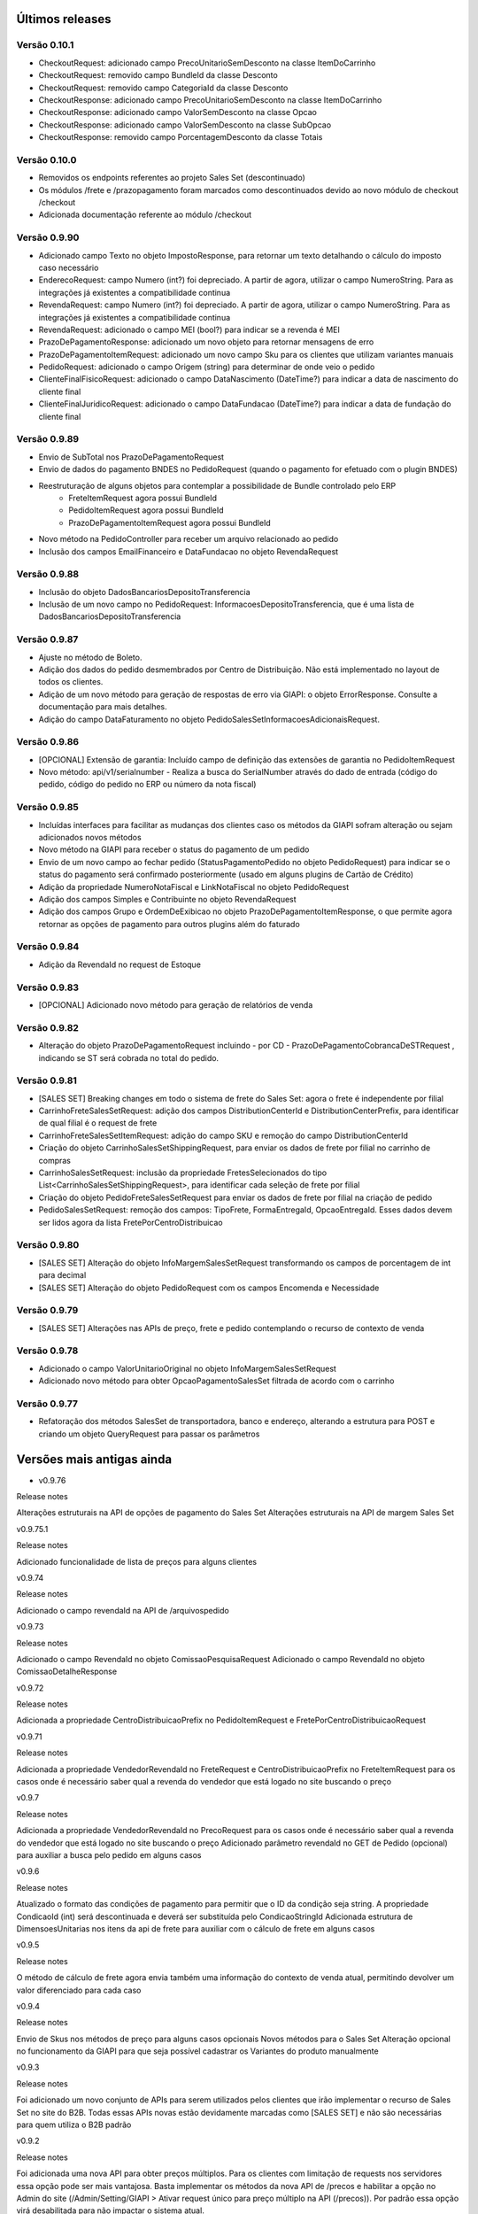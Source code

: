 ﻿Últimos releases
================

Versão 0.10.1
-------------

- CheckoutRequest: adicionado campo PrecoUnitarioSemDesconto na classe ItemDoCarrinho
- CheckoutRequest: removido campo BundleId da classe Desconto
- CheckoutRequest: removido campo CategoriaId da classe Desconto

- CheckoutResponse: adicionado campo PrecoUnitarioSemDesconto na classe ItemDoCarrinho
- CheckoutResponse: adicionado campo ValorSemDesconto na classe Opcao
- CheckoutResponse: adicionado campo ValorSemDesconto na classe SubOpcao
- CheckoutResponse: removido campo PorcentagemDesconto da classe Totais

Versão 0.10.0
-------------

- Removidos os endpoints referentes ao projeto Sales Set (descontinuado)
- Os módulos /frete e /prazopagamento foram marcados como descontinuados devido ao novo módulo de checkout /checkout
- Adicionada documentação referente ao módulo /checkout

Versão 0.9.90
-------------

- Adicionado campo Texto no objeto ImpostoResponse, para retornar um texto detalhando o cálculo do imposto caso necessário
- EnderecoRequest: campo Numero (int?) foi depreciado. A partir de agora, utilizar o campo NumeroString. Para as integrações já existentes a compatibilidade continua
- RevendaRequest: campo Numero (int?) foi depreciado. A partir de agora, utilizar o campo NumeroString. Para as integrações já existentes a compatibilidade continua
- RevendaRequest: adicionado o campo MEI (bool?) para indicar se a revenda é MEI
- PrazoDePagamentoResponse: adicionado um novo objeto para retornar mensagens de erro
- PrazoDePagamentoItemRequest: adicionado um novo campo Sku para os clientes que utilizam variantes manuais
- PedidoRequest: adicionado o campo Origem (string) para determinar de onde veio o pedido
- ClienteFinalFisicoRequest: adicionado o campo DataNascimento (DateTime?) para indicar a data de nascimento do cliente final
- ClienteFinalJuridicoRequest: adicionado o campo DataFundacao (DateTime?) para indicar a data de fundação do cliente final


Versão 0.9.89
-------------

- Envio de SubTotal nos PrazoDePagamentoRequest
- Envio de dados do pagamento BNDES no PedidoRequest (quando o pagamento for efetuado com o plugin BNDES)
- Reestruturação de alguns objetos para contemplar a possibilidade de Bundle controlado pelo ERP
	- FreteItemRequest agora possui BundleId
	- PedidoItemRequest agora possui BundleId
	- PrazoDePagamentoItemRequest agora possui BundleId
- Novo método na PedidoController para receber um arquivo relacionado ao pedido
- Inclusão dos campos EmailFinanceiro e DataFundacao no objeto RevendaRequest


Versão 0.9.88
-------------

- Inclusão do objeto DadosBancariosDepositoTransferencia
- Inclusão de um novo campo no PedidoRequest: InformacoesDepositoTransferencia, que é uma lista de DadosBancariosDepositoTransferencia


Versão 0.9.87
-------------

- Ajuste no método de Boleto.
- Adição dos dados do pedido desmembrados por Centro de Distribuição. Não está implementado no layout de todos os clientes.
- Adição de um novo método para geração de respostas de erro via GIAPI: o objeto ErrorResponse. Consulte a documentação para mais detalhes.
- Adição do campo DataFaturamento no objeto PedidoSalesSetInformacoesAdicionaisRequest.


Versão 0.9.86
-------------

- [OPCIONAL] Extensão de garantia: 
  Incluído campo de definição das extensões de garantia no PedidoItemRequest
- Novo método: api/v1/serialnumber - Realiza a busca do SerialNumber através do dado de entrada (código do pedido, código do pedido no ERP ou número da nota fiscal)


Versão 0.9.85
-------------

- Incluídas interfaces para facilitar as mudanças dos clientes caso os métodos da GIAPI sofram alteração ou sejam adicionados novos métodos
- Novo método na GIAPI para receber o status do pagamento de um pedido
- Envio de um novo campo ao fechar pedido (StatusPagamentoPedido no objeto PedidoRequest) para indicar se o status do pagamento será confirmado posteriormente (usado em alguns plugins de Cartão de Crédito)
- Adição da propriedade NumeroNotaFiscal e LinkNotaFiscal no objeto PedidoRequest
- Adição dos campos Simples e Contribuinte no objeto RevendaRequest
- Adição dos campos Grupo e OrdemDeExibicao no objeto PrazoDePagamentoItemResponse, o que permite agora retornar as opções de pagamento para outros plugins além do faturado


Versão 0.9.84
-------------

- Adição da RevendaId no request de Estoque


Versão 0.9.83
-------------

- [OPCIONAL] Adicionado novo método para geração de relatórios de venda



Versão 0.9.82
-------------

- Alteração do objeto PrazoDePagamentoRequest incluindo - por CD - PrazoDePagamentoCobrancaDeSTRequest , indicando se ST será cobrada no total do pedido.


Versão 0.9.81
-------------

- [SALES SET] Breaking changes em todo o sistema de frete do Sales Set: agora o frete é independente por filial
- CarrinhoFreteSalesSetRequest: adição dos campos DistributionCenterId e DistributionCenterPrefix, para identificar de qual filial é o request de frete
- CarrinhoFreteSalesSetItemRequest: adição do campo SKU e remoção do campo DistributionCenterId
- Criação do objeto CarrinhoSalesSetShippingRequest, para enviar os dados de frete por filial no carrinho de compras
- CarrinhoSalesSetRequest: inclusão da propriedade FretesSelecionados do tipo List<CarrinhoSalesSetShippingRequest>, para identificar cada seleção de frete por filial
- Criação do objeto PedidoFreteSalesSetRequest para enviar os dados de frete por filial na criação de pedido
- PedidoSalesSetRequest: remoção dos campos: TipoFrete, FormaEntregaId, OpcaoEntregaId. Esses dados devem ser lidos agora da lista FretePorCentroDistribuicao


Versão 0.9.80
-------------

- [SALES SET] Alteração do objeto InfoMargemSalesSetRequest transformando os campos de porcentagem de int para decimal
- [SALES SET] Alteração do objeto PedidoRequest com os campos Encomenda e Necessidade


Versão 0.9.79
-------------

- [SALES SET] Alterações nas APIs de preço, frete e pedido contemplando o recurso de contexto de venda


Versão 0.9.78
-------------

- Adicionado o campo ValorUnitarioOriginal no objeto InfoMargemSalesSetRequest
- Adicionado novo método para obter OpcaoPagamentoSalesSet filtrada de acordo com o carrinho


Versão 0.9.77
-------------

- Refatoração dos métodos SalesSet de transportadora, banco e endereço, alterando a estrutura para POST e criando um objeto QueryRequest para passar os parâmetros

Versões mais antigas ainda
==========================

- v0.9.76

Release notes

Alterações estruturais na API de opções de pagamento do Sales Set
Alterações estruturais na API de margem Sales Set

v0.9.75.1

Release notes

Adicionado funcionalidade de lista de preços para alguns clientes

v0.9.74

Release notes

Adicionado o campo revendaId na API de /arquivospedido

v0.9.73

Release notes

Adicionado o campo RevendaId no objeto ComissaoPesquisaRequest
Adicionado o campo RevendaId no objeto ComissaoDetalheResponse

v0.9.72

Release notes

Adicionada a propriedade CentroDistribuicaoPrefix no PedidoItemRequest e FretePorCentroDistribuicaoRequest

v0.9.71

Release notes

Adicionada a propriedade VendedorRevendaId no FreteRequest e CentroDistribuicaoPrefix no FreteItemRequest para os casos onde é necessário saber qual a revenda do vendedor que está logado no site buscando o preço

v0.9.7

Release notes

Adicionada a propriedade VendedorRevendaId no PrecoRequest para os casos onde é necessário saber qual a revenda do vendedor que está logado no site buscando o preço
Adicionado parâmetro revendaId no GET de Pedido (opcional) para auxiliar a busca pelo pedido em alguns casos

v0.9.6

Release notes

Atualizado o formato das condições de pagamento para permitir que o ID da condição seja string. A propriedade CondicaoId (int) será descontinuada e deverá ser substituída pelo CondicaoStringId
Adicionada estrutura de DimensoesUnitarias nos itens da api de frete para auxiliar com o cálculo de frete em alguns casos

v0.9.5

Release notes

O método de cálculo de frete agora envia também uma informação do contexto de venda atual, permitindo devolver um valor diferenciado para cada caso

v0.9.4

Release notes

Envio de Skus nos métodos de preço para alguns casos opcionais
Novos métodos para o Sales Set
Alteração opcional no funcionamento da GIAPI para que seja possível cadastrar os Variantes do produto manualmente

v0.9.3

Release notes

Foi adicionado um novo conjunto de APIs para serem utilizados pelos clientes que irão implementar o recurso de Sales Set no site do B2B. Todas essas APIs novas estão devidamente marcadas como [SALES SET] e não são necessárias para quem utiliza o B2B padrão

v0.9.2

Release notes

Foi adicionada uma nova API para obter preços múltiplos. Para os clientes com limitação de requests nos servidores essa opção pode ser mais vantajosa. Basta implementar os métodos da nova API de /precos e habilitar a opção no Admin do site (/Admin/Setting/GIAPI > Ativar request único para preço múltiplo na API (/precos)). Por padrão essa opção virá desabilitada para não impactar o sistema atual.

v0.9.1

Release notes

Adicionamos um novo campo de sócios para revendas, conforme solicitado por alguns clientes.

v0.9

Release notes

O método de integração de pedidos agora tem campos de bandeira do cartão e id do pagamento da integração de compras com cartão.

v0.8

Release notes

[BUGFIX] O retorno do método pedido/pesquisa estava com a documentação incorreta na API.

v0.7

Release notes

A loja B2B agora também envia os dados de frete separados por Centro de Distribuição através de um novo objeto "FretePorCentroDistribuicao".

v0.6

Release notes

[BUGFIX] Adicionado o parâmetro EncargoFinanceiro no retorno de item de prazo de pagamento. O campo é informativo e renderizado na tela de checkout para as opções de pagamento faturado.

v0.5

Release notes

Adicionado o parâmetro RevendaId na chamada do simulador de preço (api/v1/preco/simulador). O site agora envia qual é a revenda do usuário logado, permitindo que a API retorne preços diferentes para revendas diferentes.

v0.4

Release notes

[OBRIGATÓRIO] Adicionado tipo de preço na chamada de Preço, para que seja possível retornar um preço diferenciado dependendo do contexto de navegação (catálogo, venda consumo, venda revenda, venda comissionada)
[OBRIGATÓRIO] A pesquisa de pedido foi remodelada para deixar mais claro e evitar erros sobre as formas de filtro de pedido que o site executa